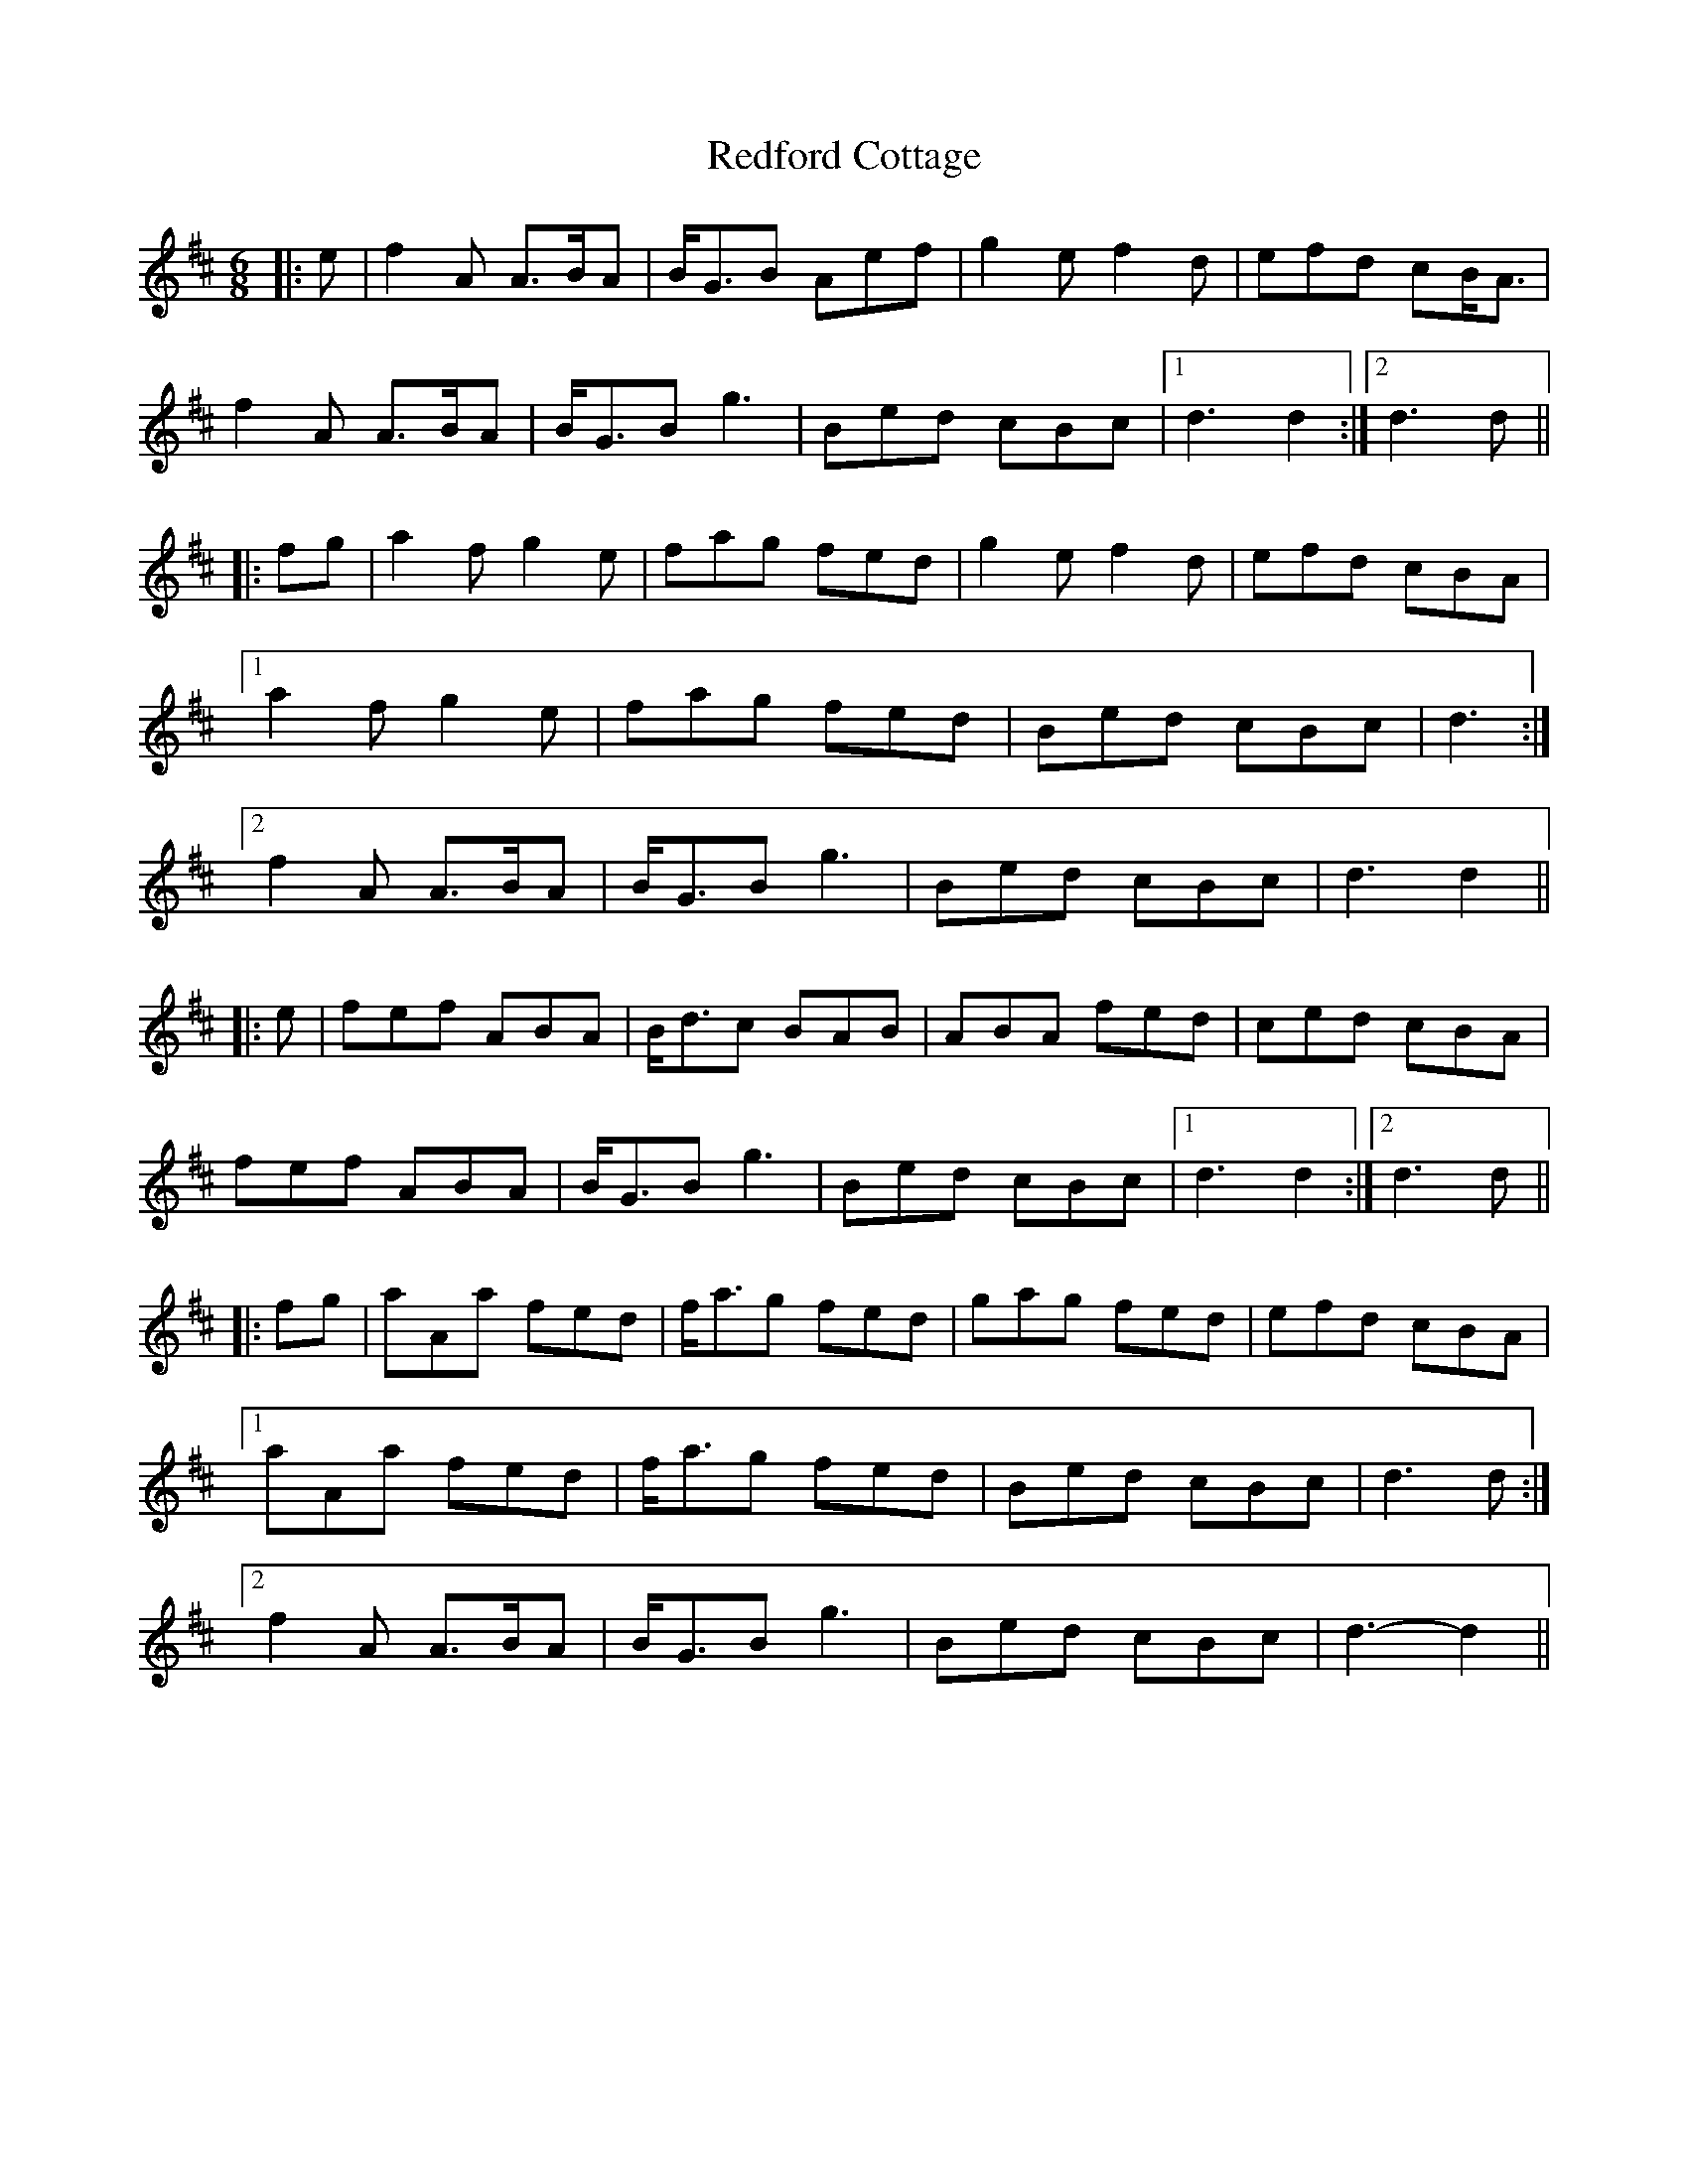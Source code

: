 X: 33952
T: Redford Cottage
R: jig
M: 6/8
K: Dmajor
|:e|f2 A A>BA|B<GB Aef|g2 e f2 d|efd cB<A|
f2 A A>BA|B<GB g3|Bed cBc|1 d3 d2:|2 d3 d||
|:fg|a2 f g2 e|fag fed|g2 e f2 d|efd cBA|
[1 a2 f g2 e|fag fed|Bed cBc|d3:|
[2 f2 A A>BA|B<GB g3|Bed cBc|d3 d2||
|:e|fef ABA|B<dc BAB|ABA fed|ced cBA|
fef ABA|B<GB g3|Bed cBc|1 d3 d2:|2 d3 d||
|:fg|aAa fed|f<ag fed|gag fed|efd cBA|
[1 aAa fed|f<ag fed|Bed cBc|d3 d:|
[2 f2 A A>BA|B<GB g3|Bed cBc|d3- d2||

